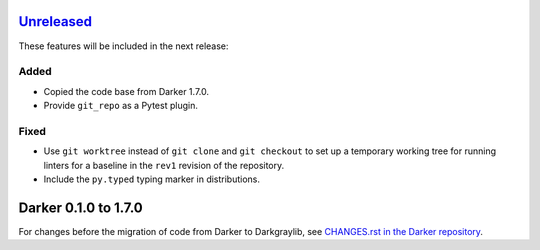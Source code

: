 Unreleased_
===========

These features will be included in the next release:

Added
-----
- Copied the code base from Darker 1.7.0.
- Provide ``git_repo`` as a Pytest plugin.

Fixed
-----
- Use ``git worktree`` instead of ``git clone`` and ``git checkout`` to set up a
  temporary working tree for running linters for a baseline in the ``rev1`` revision of
  the repository.
- Include the ``py.typed`` typing marker in distributions.


Darker 0.1.0 to 1.7.0
=====================

For changes before the migration of code from Darker to Darkgraylib, see
`CHANGES.rst in the Darker repository`__.

__ https://github.com/akaihola/darker/blob/master/CHANGES.rst

.. _Unreleased: https://github.com/akaihola/darker/compare/6515b5de...HEAD
